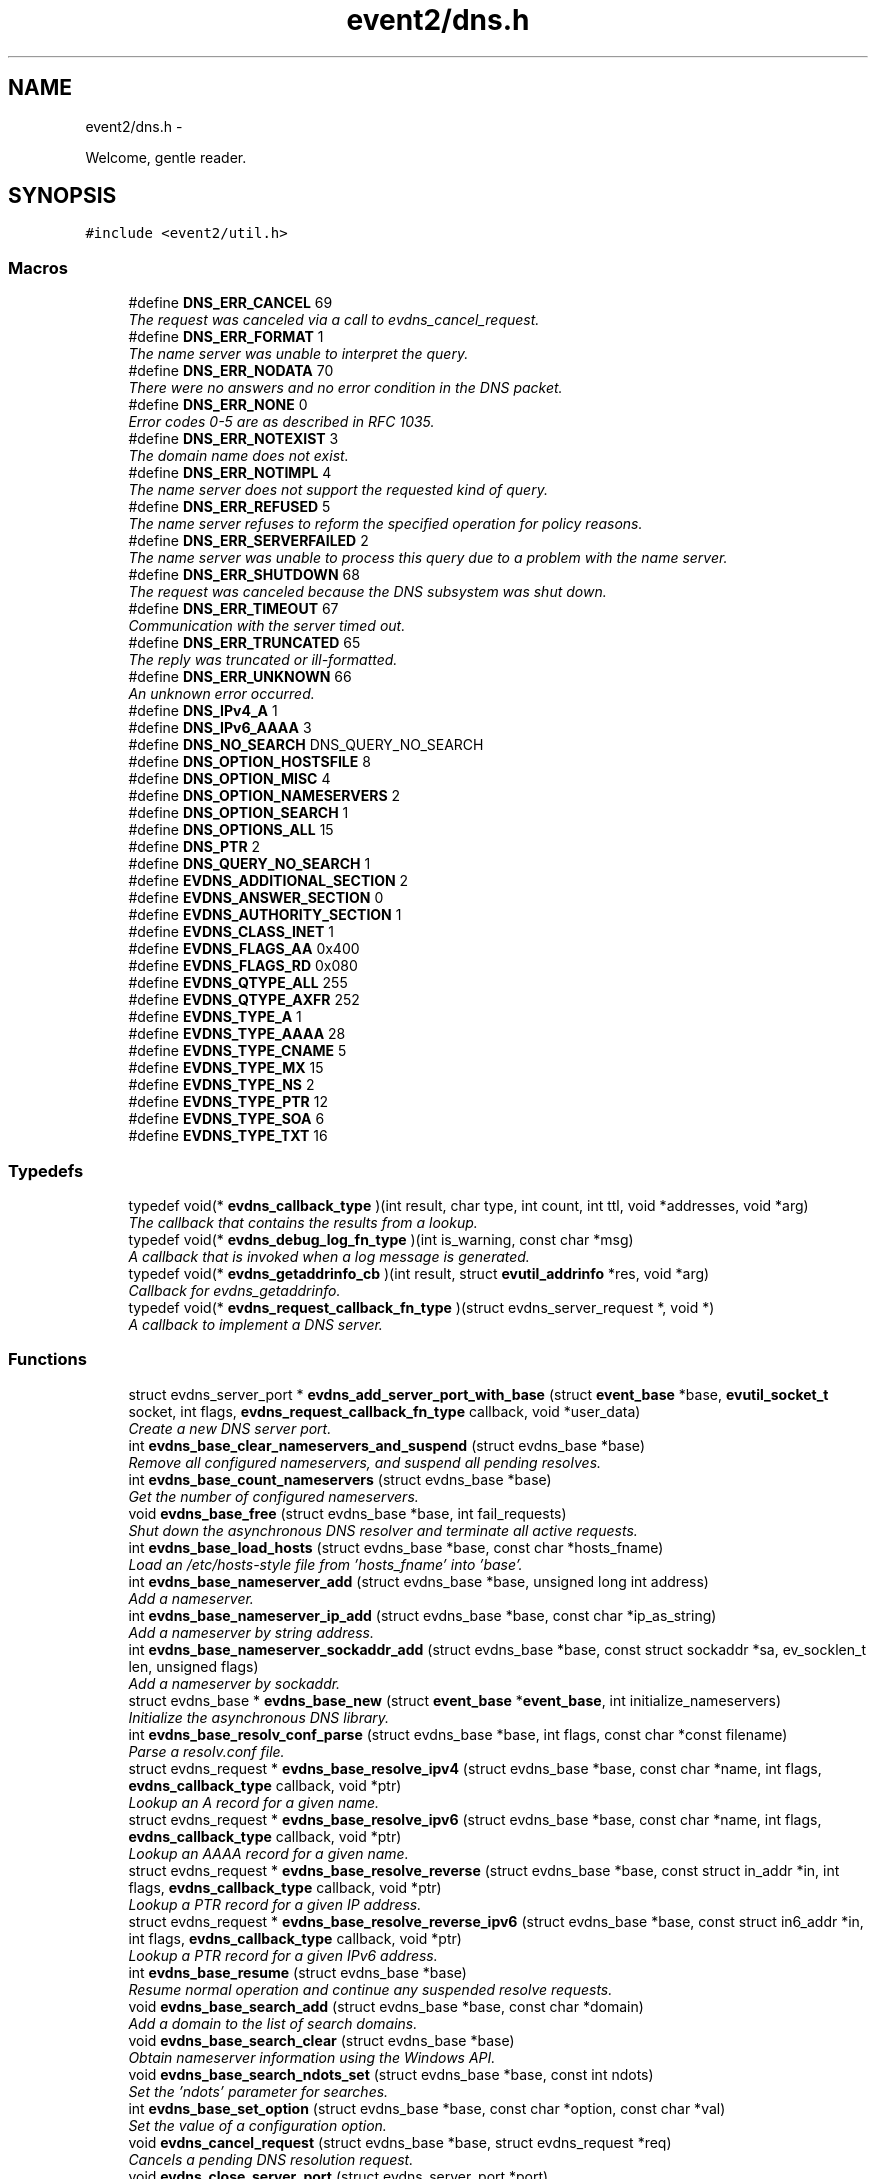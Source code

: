 .TH "event2/dns.h" 3 "Tue Jan 27 2015" "libevent" \" -*- nroff -*-
.ad l
.nh
.SH NAME
event2/dns.h \- 
.PP
Welcome, gentle reader\&.  

.SH SYNOPSIS
.br
.PP
\fC#include <event2/util\&.h>\fP
.br

.SS "Macros"

.in +1c
.ti -1c
.RI "#define \fBDNS_ERR_CANCEL\fP   69"
.br
.RI "\fIThe request was canceled via a call to evdns_cancel_request\&. \fP"
.ti -1c
.RI "#define \fBDNS_ERR_FORMAT\fP   1"
.br
.RI "\fIThe name server was unable to interpret the query\&. \fP"
.ti -1c
.RI "#define \fBDNS_ERR_NODATA\fP   70"
.br
.RI "\fIThere were no answers and no error condition in the DNS packet\&. \fP"
.ti -1c
.RI "#define \fBDNS_ERR_NONE\fP   0"
.br
.RI "\fIError codes 0-5 are as described in RFC 1035\&. \fP"
.ti -1c
.RI "#define \fBDNS_ERR_NOTEXIST\fP   3"
.br
.RI "\fIThe domain name does not exist\&. \fP"
.ti -1c
.RI "#define \fBDNS_ERR_NOTIMPL\fP   4"
.br
.RI "\fIThe name server does not support the requested kind of query\&. \fP"
.ti -1c
.RI "#define \fBDNS_ERR_REFUSED\fP   5"
.br
.RI "\fIThe name server refuses to reform the specified operation for policy reasons\&. \fP"
.ti -1c
.RI "#define \fBDNS_ERR_SERVERFAILED\fP   2"
.br
.RI "\fIThe name server was unable to process this query due to a problem with the name server\&. \fP"
.ti -1c
.RI "#define \fBDNS_ERR_SHUTDOWN\fP   68"
.br
.RI "\fIThe request was canceled because the DNS subsystem was shut down\&. \fP"
.ti -1c
.RI "#define \fBDNS_ERR_TIMEOUT\fP   67"
.br
.RI "\fICommunication with the server timed out\&. \fP"
.ti -1c
.RI "#define \fBDNS_ERR_TRUNCATED\fP   65"
.br
.RI "\fIThe reply was truncated or ill-formatted\&. \fP"
.ti -1c
.RI "#define \fBDNS_ERR_UNKNOWN\fP   66"
.br
.RI "\fIAn unknown error occurred\&. \fP"
.ti -1c
.RI "#define \fBDNS_IPv4_A\fP   1"
.br
.ti -1c
.RI "#define \fBDNS_IPv6_AAAA\fP   3"
.br
.ti -1c
.RI "#define \fBDNS_NO_SEARCH\fP   DNS_QUERY_NO_SEARCH"
.br
.ti -1c
.RI "#define \fBDNS_OPTION_HOSTSFILE\fP   8"
.br
.ti -1c
.RI "#define \fBDNS_OPTION_MISC\fP   4"
.br
.ti -1c
.RI "#define \fBDNS_OPTION_NAMESERVERS\fP   2"
.br
.ti -1c
.RI "#define \fBDNS_OPTION_SEARCH\fP   1"
.br
.ti -1c
.RI "#define \fBDNS_OPTIONS_ALL\fP   15"
.br
.ti -1c
.RI "#define \fBDNS_PTR\fP   2"
.br
.ti -1c
.RI "#define \fBDNS_QUERY_NO_SEARCH\fP   1"
.br
.ti -1c
.RI "#define \fBEVDNS_ADDITIONAL_SECTION\fP   2"
.br
.ti -1c
.RI "#define \fBEVDNS_ANSWER_SECTION\fP   0"
.br
.ti -1c
.RI "#define \fBEVDNS_AUTHORITY_SECTION\fP   1"
.br
.ti -1c
.RI "#define \fBEVDNS_CLASS_INET\fP   1"
.br
.ti -1c
.RI "#define \fBEVDNS_FLAGS_AA\fP   0x400"
.br
.ti -1c
.RI "#define \fBEVDNS_FLAGS_RD\fP   0x080"
.br
.ti -1c
.RI "#define \fBEVDNS_QTYPE_ALL\fP   255"
.br
.ti -1c
.RI "#define \fBEVDNS_QTYPE_AXFR\fP   252"
.br
.ti -1c
.RI "#define \fBEVDNS_TYPE_A\fP   1"
.br
.ti -1c
.RI "#define \fBEVDNS_TYPE_AAAA\fP   28"
.br
.ti -1c
.RI "#define \fBEVDNS_TYPE_CNAME\fP   5"
.br
.ti -1c
.RI "#define \fBEVDNS_TYPE_MX\fP   15"
.br
.ti -1c
.RI "#define \fBEVDNS_TYPE_NS\fP   2"
.br
.ti -1c
.RI "#define \fBEVDNS_TYPE_PTR\fP   12"
.br
.ti -1c
.RI "#define \fBEVDNS_TYPE_SOA\fP   6"
.br
.ti -1c
.RI "#define \fBEVDNS_TYPE_TXT\fP   16"
.br
.in -1c
.SS "Typedefs"

.in +1c
.ti -1c
.RI "typedef void(* \fBevdns_callback_type\fP )(int result, char type, int count, int ttl, void *addresses, void *arg)"
.br
.RI "\fIThe callback that contains the results from a lookup\&. \fP"
.ti -1c
.RI "typedef void(* \fBevdns_debug_log_fn_type\fP )(int is_warning, const char *msg)"
.br
.RI "\fIA callback that is invoked when a log message is generated\&. \fP"
.ti -1c
.RI "typedef void(* \fBevdns_getaddrinfo_cb\fP )(int result, struct \fBevutil_addrinfo\fP *res, void *arg)"
.br
.RI "\fICallback for evdns_getaddrinfo\&. \fP"
.ti -1c
.RI "typedef void(* \fBevdns_request_callback_fn_type\fP )(struct evdns_server_request *, void *)"
.br
.RI "\fIA callback to implement a DNS server\&. \fP"
.in -1c
.SS "Functions"

.in +1c
.ti -1c
.RI "struct evdns_server_port * \fBevdns_add_server_port_with_base\fP (struct \fBevent_base\fP *base, \fBevutil_socket_t\fP socket, int flags, \fBevdns_request_callback_fn_type\fP callback, void *user_data)"
.br
.RI "\fICreate a new DNS server port\&. \fP"
.ti -1c
.RI "int \fBevdns_base_clear_nameservers_and_suspend\fP (struct evdns_base *base)"
.br
.RI "\fIRemove all configured nameservers, and suspend all pending resolves\&. \fP"
.ti -1c
.RI "int \fBevdns_base_count_nameservers\fP (struct evdns_base *base)"
.br
.RI "\fIGet the number of configured nameservers\&. \fP"
.ti -1c
.RI "void \fBevdns_base_free\fP (struct evdns_base *base, int fail_requests)"
.br
.RI "\fIShut down the asynchronous DNS resolver and terminate all active requests\&. \fP"
.ti -1c
.RI "int \fBevdns_base_load_hosts\fP (struct evdns_base *base, const char *hosts_fname)"
.br
.RI "\fILoad an /etc/hosts-style file from 'hosts_fname' into 'base'\&. \fP"
.ti -1c
.RI "int \fBevdns_base_nameserver_add\fP (struct evdns_base *base, unsigned long int address)"
.br
.RI "\fIAdd a nameserver\&. \fP"
.ti -1c
.RI "int \fBevdns_base_nameserver_ip_add\fP (struct evdns_base *base, const char *ip_as_string)"
.br
.RI "\fIAdd a nameserver by string address\&. \fP"
.ti -1c
.RI "int \fBevdns_base_nameserver_sockaddr_add\fP (struct evdns_base *base, const struct sockaddr *sa, ev_socklen_t len, unsigned flags)"
.br
.RI "\fIAdd a nameserver by sockaddr\&. \fP"
.ti -1c
.RI "struct evdns_base * \fBevdns_base_new\fP (struct \fBevent_base\fP *\fBevent_base\fP, int initialize_nameservers)"
.br
.RI "\fIInitialize the asynchronous DNS library\&. \fP"
.ti -1c
.RI "int \fBevdns_base_resolv_conf_parse\fP (struct evdns_base *base, int flags, const char *const filename)"
.br
.RI "\fIParse a resolv\&.conf file\&. \fP"
.ti -1c
.RI "struct evdns_request * \fBevdns_base_resolve_ipv4\fP (struct evdns_base *base, const char *name, int flags, \fBevdns_callback_type\fP callback, void *ptr)"
.br
.RI "\fILookup an A record for a given name\&. \fP"
.ti -1c
.RI "struct evdns_request * \fBevdns_base_resolve_ipv6\fP (struct evdns_base *base, const char *name, int flags, \fBevdns_callback_type\fP callback, void *ptr)"
.br
.RI "\fILookup an AAAA record for a given name\&. \fP"
.ti -1c
.RI "struct evdns_request * \fBevdns_base_resolve_reverse\fP (struct evdns_base *base, const struct in_addr *in, int flags, \fBevdns_callback_type\fP callback, void *ptr)"
.br
.RI "\fILookup a PTR record for a given IP address\&. \fP"
.ti -1c
.RI "struct evdns_request * \fBevdns_base_resolve_reverse_ipv6\fP (struct evdns_base *base, const struct in6_addr *in, int flags, \fBevdns_callback_type\fP callback, void *ptr)"
.br
.RI "\fILookup a PTR record for a given IPv6 address\&. \fP"
.ti -1c
.RI "int \fBevdns_base_resume\fP (struct evdns_base *base)"
.br
.RI "\fIResume normal operation and continue any suspended resolve requests\&. \fP"
.ti -1c
.RI "void \fBevdns_base_search_add\fP (struct evdns_base *base, const char *domain)"
.br
.RI "\fIAdd a domain to the list of search domains\&. \fP"
.ti -1c
.RI "void \fBevdns_base_search_clear\fP (struct evdns_base *base)"
.br
.RI "\fIObtain nameserver information using the Windows API\&. \fP"
.ti -1c
.RI "void \fBevdns_base_search_ndots_set\fP (struct evdns_base *base, const int ndots)"
.br
.RI "\fISet the 'ndots' parameter for searches\&. \fP"
.ti -1c
.RI "int \fBevdns_base_set_option\fP (struct evdns_base *base, const char *option, const char *val)"
.br
.RI "\fISet the value of a configuration option\&. \fP"
.ti -1c
.RI "void \fBevdns_cancel_request\fP (struct evdns_base *base, struct evdns_request *req)"
.br
.RI "\fICancels a pending DNS resolution request\&. \fP"
.ti -1c
.RI "void \fBevdns_close_server_port\fP (struct evdns_server_port *port)"
.br
.RI "\fIClose down a DNS server port, and free associated structures\&. \fP"
.ti -1c
.RI "const char * \fBevdns_err_to_string\fP (int err)"
.br
.RI "\fIConvert a DNS error code to a string\&. \fP"
.ti -1c
.RI "struct evdns_getaddrinfo_request * \fBevdns_getaddrinfo\fP (struct evdns_base *dns_base, const char *nodename, const char *servname, const struct \fBevutil_addrinfo\fP *hints_in, \fBevdns_getaddrinfo_cb\fP cb, void *arg)"
.br
.RI "\fIMake a non-blocking getaddrinfo request using the dns_base in 'dns_base'\&. \fP"
.ti -1c
.RI "void \fBevdns_getaddrinfo_cancel\fP (struct evdns_getaddrinfo_request *req)"
.br
.ti -1c
.RI "int \fBevdns_server_request_add_a_reply\fP (struct evdns_server_request *req, const char *name, int n, const void *addrs, int ttl)"
.br
.ti -1c
.RI "int \fBevdns_server_request_add_aaaa_reply\fP (struct evdns_server_request *req, const char *name, int n, const void *addrs, int ttl)"
.br
.ti -1c
.RI "int \fBevdns_server_request_add_cname_reply\fP (struct evdns_server_request *req, const char *name, const char *cname, int ttl)"
.br
.ti -1c
.RI "int \fBevdns_server_request_add_ptr_reply\fP (struct evdns_server_request *req, struct in_addr *in, const char *inaddr_name, const char *hostname, int ttl)"
.br
.ti -1c
.RI "int \fBevdns_server_request_add_reply\fP (struct evdns_server_request *req, int section, const char *name, int type, int dns_class, int ttl, int datalen, int is_name, const char *data)"
.br
.ti -1c
.RI "int \fBevdns_server_request_drop\fP (struct evdns_server_request *req)"
.br
.RI "\fIFree a DNS request without sending back a reply\&. \fP"
.ti -1c
.RI "int \fBevdns_server_request_get_requesting_addr\fP (struct evdns_server_request *_req, struct sockaddr *sa, int addr_len)"
.br
.RI "\fIGet the address that made a DNS request\&. \fP"
.ti -1c
.RI "int \fBevdns_server_request_respond\fP (struct evdns_server_request *req, int err)"
.br
.RI "\fISend back a response to a DNS request, and free the request structure\&. \fP"
.ti -1c
.RI "void \fBevdns_server_request_set_flags\fP (struct evdns_server_request *req, int flags)"
.br
.RI "\fISets some flags in a reply we're building\&. \fP"
.ti -1c
.RI "void \fBevdns_set_log_fn\fP (\fBevdns_debug_log_fn_type\fP fn)"
.br
.RI "\fISet the callback function to handle DNS log messages\&. \fP"
.ti -1c
.RI "void \fBevdns_set_random_bytes_fn\fP (void(*fn)(char *, size_t))"
.br
.RI "\fISet a callback used to generate random bytes\&. \fP"
.ti -1c
.RI "void \fBevdns_set_transaction_id_fn\fP (ev_uint16_t(*fn)(void))"
.br
.RI "\fISet a callback that will be invoked to generate transaction IDs\&. \fP"
.in -1c
.SH "Detailed Description"
.PP 
Welcome, gentle reader\&. 

Async DNS lookups are really a whole lot harder than they should be, mostly stemming from the fact that the libc resolver has never been very good at them\&. Before you use this library you should see if libc can do the job for you with the modern async call getaddrinfo_a (see http://www.imperialviolet.org/page25.html#e498)\&. Otherwise, please continue\&.
.PP
The library keeps track of the state of nameservers and will avoid them when they go down\&. Otherwise it will round robin between them\&.
.PP
Quick start guide: #include 'evdns\&.h' void callback(int result, char type, int count, int ttl, void *addresses, void *arg); evdns_resolv_conf_parse(DNS_OPTIONS_ALL, '/etc/resolv\&.conf'); evdns_resolve('www\&.hostname\&.com', 0, callback, NULL);
.PP
When the lookup is complete the callback function is called\&. The first argument will be one of the DNS_ERR_* defines in evdns\&.h\&. Hopefully it will be DNS_ERR_NONE, in which case type will be DNS_IPv4_A, count will be the number of IP addresses, ttl is the time which the data can be cached for (in seconds), addresses will point to an array of uint32_t's and arg will be whatever you passed to evdns_resolve\&.
.PP
Searching:
.PP
In order for this library to be a good replacement for glibc's resolver it supports searching\&. This involves setting a list of default domains, in which names will be queried for\&. The number of dots in the query name determines the order in which this list is used\&.
.PP
Searching appears to be a single lookup from the point of view of the API, although many DNS queries may be generated from a single call to evdns_resolve\&. Searching can also drastically slow down the resolution of names\&.
.PP
To disable searching:
.IP "1." 4
Never set it up\&. If you never call evdns_resolv_conf_parse or evdns_search_add then no searching will occur\&.
.IP "2." 4
If you do call evdns_resolv_conf_parse then don't pass DNS_OPTION_SEARCH (or DNS_OPTIONS_ALL, which implies it)\&.
.IP "3." 4
When calling evdns_resolve, pass the DNS_QUERY_NO_SEARCH flag\&.
.PP
.PP
The order of searches depends on the number of dots in the name\&. If the number is greater than the ndots setting then the names is first tried globally\&. Otherwise each search domain is appended in turn\&.
.PP
The ndots setting can either be set from a resolv\&.conf, or by calling evdns_search_ndots_set\&.
.PP
For example, with ndots set to 1 (the default) and a search domain list of ['myhome\&.net']: Query: www Order: www\&.myhome\&.net, www\&.
.PP
Query: www\&.abc Order: www\&.abc\&., www\&.abc\&.myhome\&.net
.PP
Internals:
.PP
Requests are kept in two queues\&. The first is the inflight queue\&. In this queue requests have an allocated transaction id and nameserver\&. They will soon be transmitted if they haven't already been\&.
.PP
The second is the waiting queue\&. The size of the inflight ring is limited and all other requests wait in waiting queue for space\&. This bounds the number of concurrent requests so that we don't flood the nameserver\&. Several algorithms require a full walk of the inflight queue and so bounding its size keeps thing going nicely under huge (many thousands of requests) loads\&.
.PP
If a nameserver loses too many requests it is considered down and we try not to use it\&. After a while we send a probe to that nameserver (a lookup for google\&.com) and, if it replies, we consider it working again\&. If the nameserver fails a probe we wait longer to try again with the next probe\&. 
.SH "Macro Definition Documentation"
.PP 
.SS "#define DNS_ERR_NODATA   70"

.PP
There were no answers and no error condition in the DNS packet\&. This can happen when you ask for an address that exists, but a record type that doesn't\&. 
.SS "#define DNS_ERR_NONE   0"

.PP
Error codes 0-5 are as described in RFC 1035\&. 
.SS "#define DNS_ERR_SHUTDOWN   68"

.PP
The request was canceled because the DNS subsystem was shut down\&. 
.SH "Typedef Documentation"
.PP 
.SS "typedef void(* evdns_callback_type)(int result, char type, int count, int ttl, void *addresses, void *arg)"

.PP
The callback that contains the results from a lookup\&. 
.IP "\(bu" 2
result is one of the DNS_ERR_* values (DNS_ERR_NONE for success)
.IP "\(bu" 2
type is either DNS_IPv4_A or DNS_PTR or DNS_IPv6_AAAA
.IP "\(bu" 2
count contains the number of addresses of form type
.IP "\(bu" 2
ttl is the number of seconds the resolution may be cached for\&.
.IP "\(bu" 2
addresses needs to be cast according to type\&. It will be an array of 4-byte sequences for ipv4, or an array of 16-byte sequences for ipv6, or a nul-terminated string for PTR\&. 
.PP

.SS "typedef void(* evdns_debug_log_fn_type)(int is_warning, const char *msg)"

.PP
A callback that is invoked when a log message is generated\&. 
.PP
\fBParameters:\fP
.RS 4
\fIis_warning\fP indicates if the log message is a 'warning' 
.br
\fImsg\fP the content of the log message 
.RE
.PP

.SS "typedef void(* evdns_getaddrinfo_cb)(int result, struct \fBevutil_addrinfo\fP *res, void *arg)"

.PP
Callback for evdns_getaddrinfo\&. 
.SS "typedef void(* evdns_request_callback_fn_type)(struct evdns_server_request *, void *)"

.PP
A callback to implement a DNS server\&. The callback function receives a DNS request\&. It should then optionally add a number of answers to the reply using the evdns_server_request_add_*_reply functions, before calling either evdns_server_request_respond to send the reply back, or evdns_server_request_drop to decline to answer the request\&.
.PP
\fBParameters:\fP
.RS 4
\fIreq\fP A newly received request 
.br
\fIuser_data\fP A pointer that was passed to \fBevdns_add_server_port_with_base()\fP\&. 
.RE
.PP

.SH "Function Documentation"
.PP 
.SS "struct evdns_server_port* evdns_add_server_port_with_base (struct \fBevent_base\fP *base, \fBevutil_socket_t\fPsocket, intflags, \fBevdns_request_callback_fn_type\fPcallback, void *user_data)"

.PP
Create a new DNS server port\&. 
.PP
\fBParameters:\fP
.RS 4
\fIbase\fP The event base to handle events for the server port\&. 
.br
\fIsocket\fP A UDP socket to accept DNS requests\&. 
.br
\fIflags\fP Always 0 for now\&. 
.br
\fIcallback\fP A function to invoke whenever we get a DNS request on the socket\&. 
.br
\fIuser_data\fP Data to pass to the callback\&. 
.RE
.PP
\fBReturns:\fP
.RS 4
an evdns_server_port structure for this server port\&. 
.RE
.PP

.SS "int evdns_base_clear_nameservers_and_suspend (struct evdns_base *base)"

.PP
Remove all configured nameservers, and suspend all pending resolves\&. Resolves will not necessarily be re-attempted until \fBevdns_base_resume()\fP is called\&.
.PP
\fBParameters:\fP
.RS 4
\fIbase\fP the evdns_base to which to apply this operation 
.RE
.PP
\fBReturns:\fP
.RS 4
0 if successful, or -1 if an error occurred 
.RE
.PP
\fBSee also:\fP
.RS 4
\fBevdns_base_resume()\fP 
.RE
.PP

.SS "int evdns_base_count_nameservers (struct evdns_base *base)"

.PP
Get the number of configured nameservers\&. This returns the number of configured nameservers (not necessarily the number of running nameservers)\&. This is useful for double-checking whether our calls to the various nameserver configuration functions have been successful\&.
.PP
\fBParameters:\fP
.RS 4
\fIbase\fP the evdns_base to which to apply this operation 
.RE
.PP
\fBReturns:\fP
.RS 4
the number of configured nameservers 
.RE
.PP
\fBSee also:\fP
.RS 4
\fBevdns_base_nameserver_add()\fP 
.RE
.PP

.SS "void evdns_base_free (struct evdns_base *base, intfail_requests)"

.PP
Shut down the asynchronous DNS resolver and terminate all active requests\&. If the 'fail_requests' option is enabled, all active requests will return an empty result with the error flag set to DNS_ERR_SHUTDOWN\&. Otherwise, the requests will be silently discarded\&.
.PP
\fBParameters:\fP
.RS 4
\fIevdns_base\fP the evdns base to free 
.br
\fIfail_requests\fP if zero, active requests will be aborted; if non-zero, active requests will return DNS_ERR_SHUTDOWN\&. 
.RE
.PP
\fBSee also:\fP
.RS 4
\fBevdns_base_new()\fP 
.RE
.PP

.SS "int evdns_base_load_hosts (struct evdns_base *base, const char *hosts_fname)"

.PP
Load an /etc/hosts-style file from 'hosts_fname' into 'base'\&. If hosts_fname is NULL, add minimal entries for localhost, and nothing else\&.
.PP
Note that only evdns_getaddrinfo uses the /etc/hosts entries\&.
.PP
Return 0 on success, negative on failure\&. 
.SS "int evdns_base_nameserver_add (struct evdns_base *base, unsigned long intaddress)"

.PP
Add a nameserver\&. The address should be an IPv4 address in network byte order\&. The type of address is chosen so that it matches in_addr\&.s_addr\&.
.PP
\fBParameters:\fP
.RS 4
\fIbase\fP the evdns_base to which to add the name server 
.br
\fIaddress\fP an IP address in network byte order 
.RE
.PP
\fBReturns:\fP
.RS 4
0 if successful, or -1 if an error occurred 
.RE
.PP
\fBSee also:\fP
.RS 4
\fBevdns_base_nameserver_ip_add()\fP 
.RE
.PP

.SS "int evdns_base_nameserver_ip_add (struct evdns_base *base, const char *ip_as_string)"

.PP
Add a nameserver by string address\&. This function parses a n IPv4 or IPv6 address from a string and adds it as a nameserver\&. It supports the following formats:
.IP "\(bu" 2
[IPv6Address]:port
.IP "\(bu" 2
[IPv6Address]
.IP "\(bu" 2
IPv6Address
.IP "\(bu" 2
IPv4Address:port
.IP "\(bu" 2
IPv4Address
.PP
.PP
If no port is specified, it defaults to 53\&.
.PP
\fBParameters:\fP
.RS 4
\fIbase\fP the evdns_base to which to apply this operation 
.RE
.PP
\fBReturns:\fP
.RS 4
0 if successful, or -1 if an error occurred 
.RE
.PP
\fBSee also:\fP
.RS 4
\fBevdns_base_nameserver_add()\fP 
.RE
.PP

.SS "struct evdns_base* evdns_base_new (struct \fBevent_base\fP *event_base, intinitialize_nameservers)"

.PP
Initialize the asynchronous DNS library\&. This function initializes support for non-blocking name resolution by calling \fBevdns_resolv_conf_parse()\fP on UNIX and evdns_config_windows_nameservers() on Windows\&.
.PP
\fBParameters:\fP
.RS 4
\fI\fBevent_base\fP\fP the event base to associate the dns client with 
.br
\fIinitialize_nameservers\fP 1 if resolve\&.conf processing should occur 
.RE
.PP
\fBReturns:\fP
.RS 4
evdns_base object if successful, or NULL if an error occurred\&. 
.RE
.PP
\fBSee also:\fP
.RS 4
\fBevdns_base_free()\fP 
.RE
.PP

.SS "int evdns_base_resolv_conf_parse (struct evdns_base *base, intflags, const char *constfilename)"

.PP
Parse a resolv\&.conf file\&. The 'flags' parameter determines what information is parsed from the resolv\&.conf file\&. See the man page for resolv\&.conf for the format of this file\&.
.PP
The following directives are not parsed from the file: sortlist, rotate, no-check-names, inet6, debug\&.
.PP
If this function encounters an error, the possible return values are: 1 = failed to open file, 2 = failed to stat file, 3 = file too large, 4 = out of memory, 5 = short read from file, 6 = no nameservers listed in the file
.PP
\fBParameters:\fP
.RS 4
\fIbase\fP the evdns_base to which to apply this operation 
.br
\fIflags\fP any of DNS_OPTION_NAMESERVERS|DNS_OPTION_SEARCH|DNS_OPTION_MISC| DNS_OPTION_HOSTSFILE|DNS_OPTIONS_ALL 
.br
\fIfilename\fP the path to the resolv\&.conf file 
.RE
.PP
\fBReturns:\fP
.RS 4
0 if successful, or various positive error codes if an error occurred (see above) 
.RE
.PP
\fBSee also:\fP
.RS 4
resolv\&.conf(3), evdns_config_windows_nameservers() 
.RE
.PP

.SS "struct evdns_request* evdns_base_resolve_ipv4 (struct evdns_base *base, const char *name, intflags, \fBevdns_callback_type\fPcallback, void *ptr)"

.PP
Lookup an A record for a given name\&. 
.PP
\fBParameters:\fP
.RS 4
\fIbase\fP the evdns_base to which to apply this operation 
.br
\fIname\fP a DNS hostname 
.br
\fIflags\fP either 0, or DNS_QUERY_NO_SEARCH to disable searching for this query\&. 
.br
\fIcallback\fP a callback function to invoke when the request is completed 
.br
\fIptr\fP an argument to pass to the callback function 
.RE
.PP
\fBReturns:\fP
.RS 4
an evdns_request object if successful, or NULL if an error occurred\&. 
.RE
.PP
\fBSee also:\fP
.RS 4
\fBevdns_resolve_ipv6()\fP, \fBevdns_resolve_reverse()\fP, \fBevdns_resolve_reverse_ipv6()\fP, \fBevdns_cancel_request()\fP 
.RE
.PP

.SS "struct evdns_request* evdns_base_resolve_ipv6 (struct evdns_base *base, const char *name, intflags, \fBevdns_callback_type\fPcallback, void *ptr)"

.PP
Lookup an AAAA record for a given name\&. 
.PP
\fBParameters:\fP
.RS 4
\fIbase\fP the evdns_base to which to apply this operation 
.br
\fIname\fP a DNS hostname 
.br
\fIflags\fP either 0, or DNS_QUERY_NO_SEARCH to disable searching for this query\&. 
.br
\fIcallback\fP a callback function to invoke when the request is completed 
.br
\fIptr\fP an argument to pass to the callback function 
.RE
.PP
\fBReturns:\fP
.RS 4
an evdns_request object if successful, or NULL if an error occurred\&. 
.RE
.PP
\fBSee also:\fP
.RS 4
\fBevdns_resolve_ipv4()\fP, \fBevdns_resolve_reverse()\fP, \fBevdns_resolve_reverse_ipv6()\fP, \fBevdns_cancel_request()\fP 
.RE
.PP

.SS "struct evdns_request* evdns_base_resolve_reverse (struct evdns_base *base, const struct in_addr *in, intflags, \fBevdns_callback_type\fPcallback, void *ptr)"

.PP
Lookup a PTR record for a given IP address\&. 
.PP
\fBParameters:\fP
.RS 4
\fIbase\fP the evdns_base to which to apply this operation 
.br
\fIin\fP an IPv4 address 
.br
\fIflags\fP either 0, or DNS_QUERY_NO_SEARCH to disable searching for this query\&. 
.br
\fIcallback\fP a callback function to invoke when the request is completed 
.br
\fIptr\fP an argument to pass to the callback function 
.RE
.PP
\fBReturns:\fP
.RS 4
an evdns_request object if successful, or NULL if an error occurred\&. 
.RE
.PP
\fBSee also:\fP
.RS 4
\fBevdns_resolve_reverse_ipv6()\fP, \fBevdns_cancel_request()\fP 
.RE
.PP

.SS "struct evdns_request* evdns_base_resolve_reverse_ipv6 (struct evdns_base *base, const struct in6_addr *in, intflags, \fBevdns_callback_type\fPcallback, void *ptr)"

.PP
Lookup a PTR record for a given IPv6 address\&. 
.PP
\fBParameters:\fP
.RS 4
\fIbase\fP the evdns_base to which to apply this operation 
.br
\fIin\fP an IPv6 address 
.br
\fIflags\fP either 0, or DNS_QUERY_NO_SEARCH to disable searching for this query\&. 
.br
\fIcallback\fP a callback function to invoke when the request is completed 
.br
\fIptr\fP an argument to pass to the callback function 
.RE
.PP
\fBReturns:\fP
.RS 4
an evdns_request object if successful, or NULL if an error occurred\&. 
.RE
.PP
\fBSee also:\fP
.RS 4
\fBevdns_resolve_reverse_ipv6()\fP, \fBevdns_cancel_request()\fP 
.RE
.PP

.SS "int evdns_base_resume (struct evdns_base *base)"

.PP
Resume normal operation and continue any suspended resolve requests\&. Re-attempt resolves left in limbo after an earlier call to \fBevdns_base_clear_nameservers_and_suspend()\fP\&.
.PP
\fBParameters:\fP
.RS 4
\fIbase\fP the evdns_base to which to apply this operation 
.RE
.PP
\fBReturns:\fP
.RS 4
0 if successful, or -1 if an error occurred 
.RE
.PP
\fBSee also:\fP
.RS 4
\fBevdns_base_clear_nameservers_and_suspend()\fP 
.RE
.PP

.SS "void evdns_base_search_add (struct evdns_base *base, const char *domain)"

.PP
Add a domain to the list of search domains\&. 
.PP
\fBParameters:\fP
.RS 4
\fIdomain\fP the domain to be added to the search list 
.RE
.PP

.SS "void evdns_base_search_clear (struct evdns_base *base)"

.PP
Obtain nameserver information using the Windows API\&. Attempt to configure a set of nameservers based on platform settings on a win32 host\&. Preferentially tries to use GetNetworkParams; if that fails, looks in the registry\&.
.PP
\fBReturns:\fP
.RS 4
0 if successful, or -1 if an error occurred 
.RE
.PP
\fBSee also:\fP
.RS 4
\fBevdns_resolv_conf_parse()\fP Clear the list of search domains\&. 
.RE
.PP

.SS "void evdns_base_search_ndots_set (struct evdns_base *base, const intndots)"

.PP
Set the 'ndots' parameter for searches\&. Sets the number of dots which, when found in a name, causes the first query to be without any search domain\&.
.PP
\fBParameters:\fP
.RS 4
\fIndots\fP the new ndots parameter 
.RE
.PP

.SS "int evdns_base_set_option (struct evdns_base *base, const char *option, const char *val)"

.PP
Set the value of a configuration option\&. The currently available configuration options are:
.PP
ndots, timeout, max-timeouts, max-inflight, attempts, randomize-case, bind-to, initial-probe-timeout, getaddrinfo-allow-skew\&.
.PP
In versions before Libevent 2\&.0\&.3-alpha, the option name needed to end with a colon\&.
.PP
\fBParameters:\fP
.RS 4
\fIbase\fP the evdns_base to which to apply this operation 
.br
\fIoption\fP the name of the configuration option to be modified 
.br
\fIval\fP the value to be set 
.RE
.PP
\fBReturns:\fP
.RS 4
0 if successful, or -1 if an error occurred 
.RE
.PP

.SS "void evdns_cancel_request (struct evdns_base *base, struct evdns_request *req)"

.PP
Cancels a pending DNS resolution request\&. 
.PP
\fBParameters:\fP
.RS 4
\fIbase\fP the evdns_base that was used to make the request 
.br
\fIreq\fP the evdns_request that was returned by calling a resolve function 
.RE
.PP
\fBSee also:\fP
.RS 4
\fBevdns_base_resolve_ipv4()\fP, \fBevdns_base_resolve_ipv6\fP, \fBevdns_base_resolve_reverse\fP 
.RE
.PP

.SS "void evdns_close_server_port (struct evdns_server_port *port)"

.PP
Close down a DNS server port, and free associated structures\&. 
.SS "const char* evdns_err_to_string (interr)"

.PP
Convert a DNS error code to a string\&. 
.PP
\fBParameters:\fP
.RS 4
\fIerr\fP the DNS error code 
.RE
.PP
\fBReturns:\fP
.RS 4
a string containing an explanation of the error code 
.RE
.PP

.SS "struct evdns_getaddrinfo_request* evdns_getaddrinfo (struct evdns_base *dns_base, const char *nodename, const char *servname, const struct \fBevutil_addrinfo\fP *hints_in, \fBevdns_getaddrinfo_cb\fPcb, void *arg)"

.PP
Make a non-blocking getaddrinfo request using the dns_base in 'dns_base'\&. If we can answer the request immediately (with an error or not!), then we invoke cb immediately and return NULL\&. Otherwise we return an evdns_getaddrinfo_request and invoke cb later\&.
.PP
When the callback is invoked, we pass as its first argument the error code that getaddrinfo would return (or 0 for no error)\&. As its second argument, we pass the \fBevutil_addrinfo\fP structures we found (or NULL on error)\&. We pass 'arg' as the third argument\&.
.PP
Limitations:
.PP
.IP "\(bu" 2
The AI_V4MAPPED and AI_ALL flags are not currently implemented\&.
.IP "\(bu" 2
For ai_socktype, we only handle SOCKTYPE_STREAM, SOCKTYPE_UDP, and 0\&.
.IP "\(bu" 2
For ai_protocol, we only handle IPPROTO_TCP, IPPROTO_UDP, and 0\&. 
.PP

.SS "void evdns_server_request_set_flags (struct evdns_server_request *req, intflags)"

.PP
Sets some flags in a reply we're building\&. Allows setting of the AA or RD flags 
.SS "void evdns_set_log_fn (\fBevdns_debug_log_fn_type\fPfn)"

.PP
Set the callback function to handle DNS log messages\&. If this callback is not set, evdns log messages are handled with the regular Libevent logging system\&.
.PP
\fBParameters:\fP
.RS 4
\fIfn\fP the callback to be invoked when a log message is generated 
.RE
.PP

.SS "void evdns_set_random_bytes_fn (void(*)(char *, size_t)fn)"

.PP
Set a callback used to generate random bytes\&. By default, we use the same function as passed to evdns_set_transaction_id_fn to generate bytes two at a time\&. If a function is provided here, it's also used to generate transaction IDs\&.
.PP
NOTE: This function has no effect in Libevent 2\&.0\&.4-alpha and later, since Libevent now provides its own secure RNG\&. 
.SS "void evdns_set_transaction_id_fn (ev_uint16_t(*)(void)fn)"

.PP
Set a callback that will be invoked to generate transaction IDs\&. By default, we pick transaction IDs based on the current clock time, which is bad for security\&.
.PP
\fBParameters:\fP
.RS 4
\fIfn\fP the new callback, or NULL to use the default\&.
.RE
.PP
NOTE: This function has no effect in Libevent 2\&.0\&.4-alpha and later, since Libevent now provides its own secure RNG\&. 
.SH "Author"
.PP 
Generated automatically by Doxygen for libevent from the source code\&.
